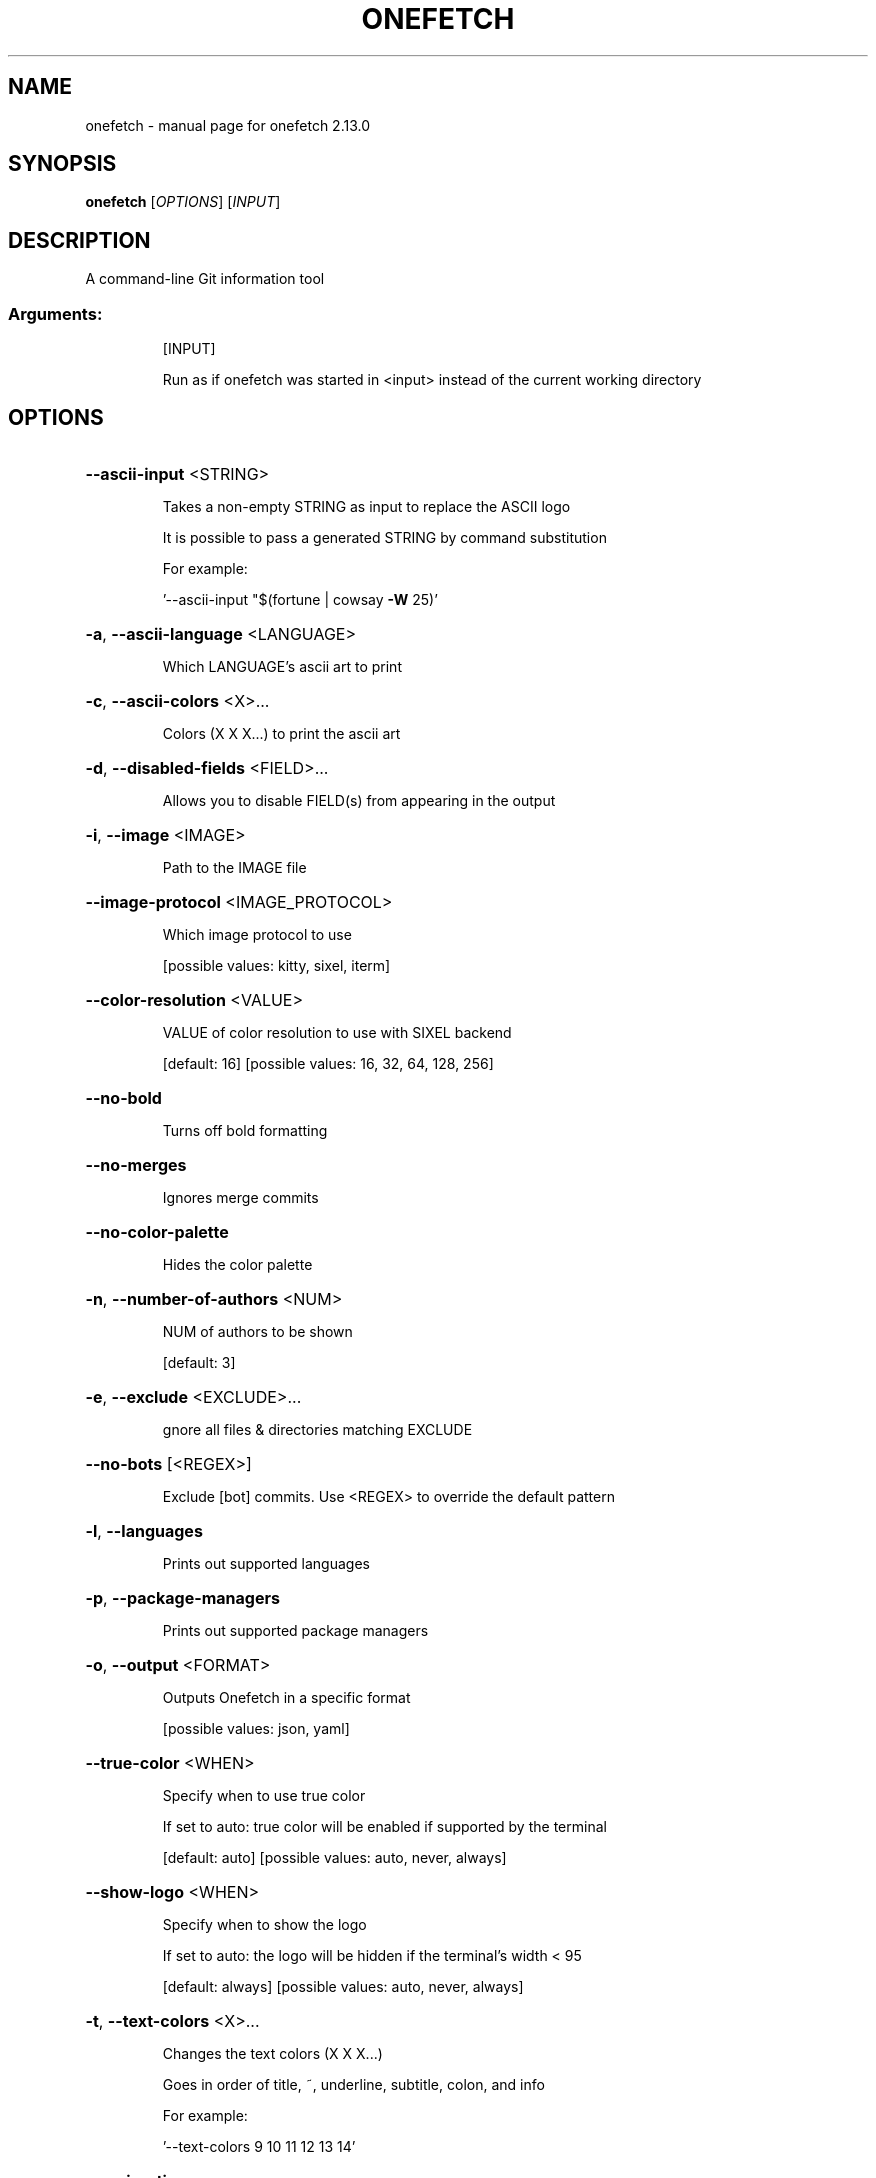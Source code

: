 .\" DO NOT MODIFY THIS FILE!  It was generated by help2man 1.49.2.
.TH ONEFETCH "1" "October 2022" "onefetch 2.13.0" "User Commands"
.SH NAME
onefetch \- manual page for onefetch 2.13.0
.SH SYNOPSIS
.B onefetch
[\fI\,OPTIONS\/\fR] [\fI\,INPUT\/\fR]
.SH DESCRIPTION
A command\-line Git information tool
.SS "Arguments:"
.IP
[INPUT]
.IP
Run as if onefetch was started in <input> instead of the current working directory
.SH OPTIONS
.HP
\fB\-\-ascii\-input\fR <STRING>
.IP
Takes a non\-empty STRING as input to replace the ASCII logo
.IP
It is possible to pass a generated STRING by command substitution
.IP
For example:
.IP
\&'\-\-ascii\-input "$(fortune | cowsay \fB\-W\fR 25)'
.HP
\fB\-a\fR, \fB\-\-ascii\-language\fR <LANGUAGE>
.IP
Which LANGUAGE's ascii art to print
.HP
\fB\-c\fR, \fB\-\-ascii\-colors\fR <X>...
.IP
Colors (X X X...) to print the ascii art
.HP
\fB\-d\fR, \fB\-\-disabled\-fields\fR <FIELD>...
.IP
Allows you to disable FIELD(s) from appearing in the output
.HP
\fB\-i\fR, \fB\-\-image\fR <IMAGE>
.IP
Path to the IMAGE file
.HP
\fB\-\-image\-protocol\fR <IMAGE_PROTOCOL>
.IP
Which image protocol to use
.IP
[possible values: kitty, sixel, iterm]
.HP
\fB\-\-color\-resolution\fR <VALUE>
.IP
VALUE of color resolution to use with SIXEL backend
.IP
[default: 16]
[possible values: 16, 32, 64, 128, 256]
.HP
\fB\-\-no\-bold\fR
.IP
Turns off bold formatting
.HP
\fB\-\-no\-merges\fR
.IP
Ignores merge commits
.HP
\fB\-\-no\-color\-palette\fR
.IP
Hides the color palette
.HP
\fB\-n\fR, \fB\-\-number\-of\-authors\fR <NUM>
.IP
NUM of authors to be shown
.IP
[default: 3]
.HP
\fB\-e\fR, \fB\-\-exclude\fR <EXCLUDE>...
.IP
gnore all files & directories matching EXCLUDE
.HP
\fB\-\-no\-bots\fR [<REGEX>]
.IP
Exclude [bot] commits. Use <REGEX> to override the default pattern
.HP
\fB\-l\fR, \fB\-\-languages\fR
.IP
Prints out supported languages
.HP
\fB\-p\fR, \fB\-\-package\-managers\fR
.IP
Prints out supported package managers
.HP
\fB\-o\fR, \fB\-\-output\fR <FORMAT>
.IP
Outputs Onefetch in a specific format
.IP
[possible values: json, yaml]
.HP
\fB\-\-true\-color\fR <WHEN>
.IP
Specify when to use true color
.IP
If set to auto: true color will be enabled if supported by the terminal
.IP
[default: auto]
[possible values: auto, never, always]
.HP
\fB\-\-show\-logo\fR <WHEN>
.IP
Specify when to show the logo
.IP
If set to auto: the logo will be hidden if the terminal's width < 95
.IP
[default: always]
[possible values: auto, never, always]
.HP
\fB\-t\fR, \fB\-\-text\-colors\fR <X>...
.IP
Changes the text colors (X X X...)
.IP
Goes in order of title, ~, underline, subtitle, colon, and info
.IP
For example:
.IP
\&'\-\-text\-colors 9 10 11 12 13 14'
.HP
\fB\-z\fR, \fB\-\-iso\-time\fR
.IP
Use ISO 8601 formatted timestamps
.HP
\fB\-E\fR, \fB\-\-email\fR
.IP
Show the email address of each author
.HP
\fB\-\-include\-hidden\fR
.IP
Count hidden files and directories
.HP
\fB\-T\fR, \fB\-\-type\fR <TYPE>...
.IP
Filters output by language type
.IP
[default: programming markup]
[possible values: programming, markup, prose, data]
.HP
\fB\-\-generate\fR <SHELL>
.IP
If provided, outputs the completion file for given SHELL
.IP
[possible values: bash, elvish, fish, powershell, zsh]
.HP
\fB\-h\fR, \fB\-\-help\fR
.IP
Print help information (use `\-h` for a summary)
.HP
\fB\-V\fR, \fB\-\-version\fR
.IP
Print version information
.SH "SEE ALSO"
The full documentation for
.B onefetch
is maintained as a Texinfo manual.  If the
.B info
and
.B onefetch
programs are properly installed at your site, the command
.IP
.B info onefetch
.PP
should give you access to the complete manual.
